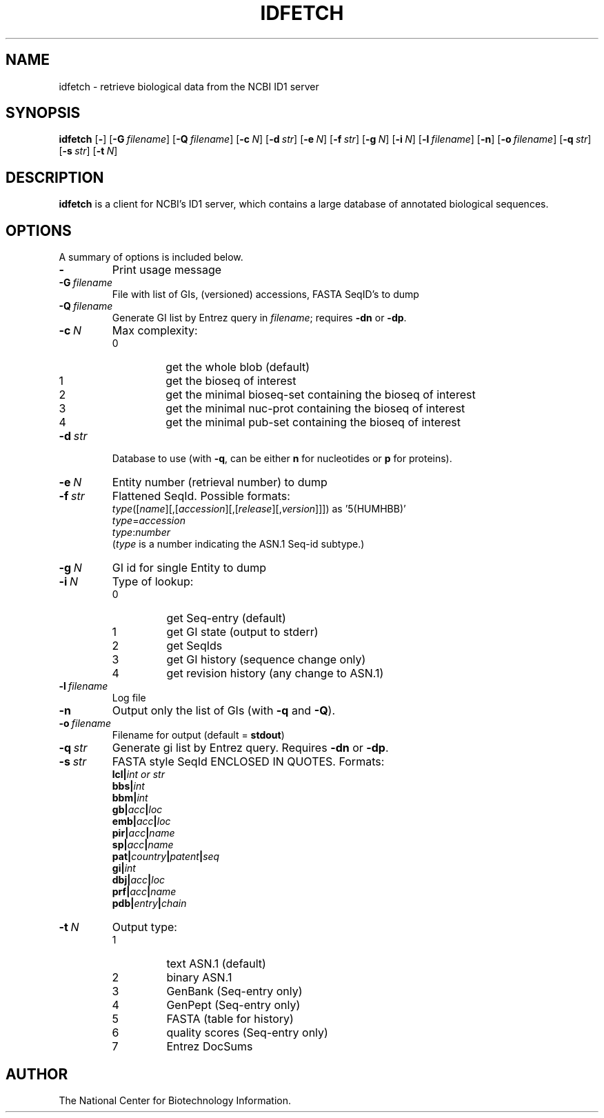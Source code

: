 .TH IDFETCH 1 2001-10-05 NCBI "NCBI Tools User's Manual"
.SH NAME
idfetch \- retrieve biological data from the NCBI ID1 server
.SH SYNOPSIS
.B idfetch
[\|\fB\-\fP\|]
[\|\fB\-G\fP\ \fIfilename\fP\|]
[\|\fB\-Q\fP\ \fIfilename\fP\|]
[\|\fB\-c\fP\ \fIN\fP\|]
[\|\fB\-d\fP\ \fIstr\fP\|]
[\|\fB\-e\fP\ \fIN\fP\|]
[\|\fB\-f\fP\ \fIstr\fP\|]
[\|\fB\-g\fP\ \fIN\fP\|]
[\|\fB\-i\fP\ \fIN\fP\|]
[\|\fB\-l\fP\ \fIfilename\fP\|]
[\|\fB\-n\fP\|]
[\|\fB\-o\fP\ \fIfilename\fP\|]
[\|\fB\-q\fP\ \fIstr\fP\|]
[\|\fB\-s\fP\ \fIstr\fP\|]
[\|\fB\-t\fP\ \fIN\fP\|]
.SH DESCRIPTION
\fBidfetch\fP is a client for NCBI's ID1 server, which contains a
large database of annotated biological sequences.
.SH OPTIONS
A summary of options is included below.
.TP
\fB\-\fP
Print usage message
.TP
\fB\-G\fP\ \fIfilename\fP
File with list of GIs, (versioned) accessions, FASTA SeqID's to dump
.TP
\fB\-Q\fP\ \fIfilename\fP
Generate GI list by Entrez query in \fIfilename\fP; requires \fB\-dn\fP
or \fB\-dp\fP.
.TP
\fB\-c\fP\ \fIN\fP
Max complexity:
.RS
.PD 0
.IP 0
get the whole blob (default)
.IP 1
get the bioseq of interest
.IP 2
get the minimal bioseq-set containing the bioseq of interest
.IP 3
get the minimal nuc-prot containing the bioseq of interest
.IP 4
get the minimal pub-set containing the bioseq of interest
.PD
.RE
.TP
\fB\-d\fP\ \fIstr\fP
Database to use (with \fB\-q\fP, can be either \fBn\fP for nucleotides
or \fBp\fP for proteins).
.TP
\fB\-e\fP\ \fIN\fP
Entity number (retrieval number) to dump
.TP
\fB\-f\fP\ \fIstr\fP
Flattened SeqId.  Possible formats:
.br
\fItype\fP([\fIname\fP][,[\fIaccession\fP][,[\fIrelease\fP][,\fIversion\fP]]])
as '5(HUMHBB)'
.br
\fItype\fP=\fIaccession\fP
.br
\fItype\fP:\fInumber\fP
.br
(\fItype\fP is a number indicating the ASN.1 Seq-id subtype.)
.TP
\fB\-g\fP\ \fIN\fP
GI id for single Entity to dump
.TP
\fB\-i\fP\ \fIN\fP
Type of lookup:
.RS
.PD 0
.IP 0
get Seq-entry (default)
.IP 1
get GI state (output to stderr)
.IP 2
get SeqIds
.IP 3
get GI history (sequence change only)
.IP 4
get revision history (any change to ASN.1)
.PD
.RE
.TP
\fB\-l\fP\ \fIfilename\fP
Log file
.TP
\fB\-n\fP
Output only the list of GIs (with \fB\-q\fP and \fB\-Q\fP).
.TP
\fB\-o\fP\ \fIfilename\fP
Filename for output (default = \fBstdout\fP)
.TP
\fB\-q\fP\ \fIstr\fP
Generate gi list by Entrez query.  Requires \fB\-dn\fP or \fB\-dp\fP.
.TP
\fB\-s\fP\ \fIstr\fP
FASTA style SeqId ENCLOSED IN QUOTES.  Formats:
.br
.BI lcl| "int or str"
.br
.BI bbs| int
.br
.BI bbm| int
.br
.BI gb| acc | loc
.br
.BI emb| acc | loc
.br
.BI pir| acc | name
.br
.BI sp| acc | name
.br
.BI pat| country | patent | seq
.br
.BI gi| int
.br
.BI dbj| acc | loc
.br
.BI prf| acc | name
.br
.BI pdb| entry | chain
.TP
\fB\-t\fP\ \fIN\fP
Output type:
.RS
.PD 0
.IP 1
text ASN.1 (default)
.IP 2
binary ASN.1
.IP 3
GenBank (Seq-entry only)
.IP 4
GenPept (Seq-entry only)
.IP 5
FASTA (table for history)
.IP 6
quality scores (Seq-entry only)
.IP 7
Entrez DocSums
.PD
.RE
.SH AUTHOR
The National Center for Biotechnology Information.
